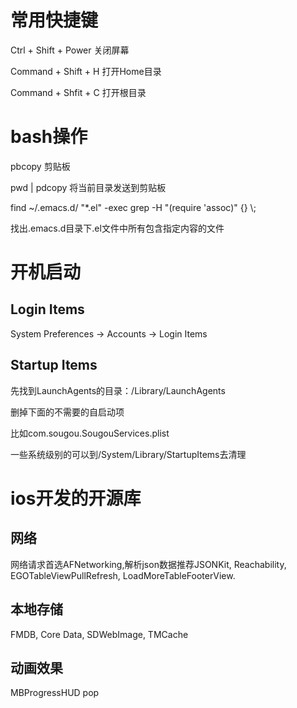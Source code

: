 # -*-org-*-
# +TITLE: mac learn

* 常用快捷键

Ctrl + Shift + Power 关闭屏幕

Command + Shift + H 打开Home目录

Command + Shfit + C 打开根目录


* bash操作
  pbcopy 剪贴板

  pwd | pdcopy 将当前目录发送到剪贴板

  find ~/.emacs.d/ "*.el" -exec grep -H "(require 'assoc)" {} \;

  找出.emacs.d目录下.el文件中所有包含指定内容的文件
  

* 开机启动
** Login Items
System Preferences -> Accounts -> Login Items

** Startup Items
先找到LaunchAgents的目录：/Library/LaunchAgents

删掉下面的不需要的自启动项

比如com.sougou.SougouServices.plist

一些系统级别的可以到/System/Library/StartupItems去清理


* ios开发的开源库

** 网络

网络请求首选AFNetworking,解析json数据推荐JSONKit, Reachability,
EGOTableViewPullRefresh, LoadMoreTableFooterView.

** 本地存储
FMDB, Core Data, SDWebImage, TMCache

** 动画效果

MBProgressHUD
pop

